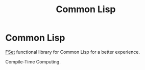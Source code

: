 #+TITLE: Common Lisp
#+ABSTRACT: Common Lisp is a dialect of the Lisp programming language.

* Common Lisp

[[https://github.com/slburson/fset][FSet]] functional library for Common Lisp for a better experience.

Compile-Time Computing.
